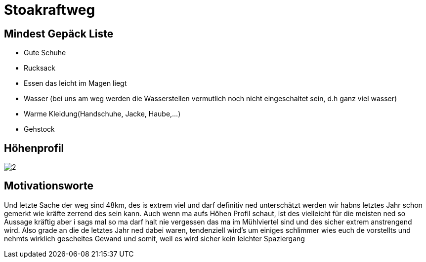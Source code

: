 = Stoakraftweg

== Mindest Gepäck Liste

* Gute Schuhe
* Rucksack
* Essen das leicht im Magen liegt
* Wasser (bei uns am weg werden die Wasserstellen vermutlich noch nicht eingeschaltet sein, d.h ganz viel wasser)
* Warme Kleidung(Handschuhe, Jacke, Haube,...)
* Gehstock


== Höhenprofil
[.stretch]
image::images/2.png[]

== Motivationsworte

Und letzte Sache der weg sind 48km, des is extrem viel und darf definitiv ned unterschätzt werden wir habns letztes Jahr schon gemerkt wie kräfte zerrend des sein kann. Auch wenn ma aufs Höhen Profil schaut, ist des vielleicht für die meisten ned so Aussage kräftig aber i sags mal so ma darf halt nie vergessen das ma im Mühlviertel sind und des sicher extrem anstrengend wird. Also grade an die de letztes Jahr ned dabei waren, tendenziell wird’s um einiges schlimmer wies euch de vorstellts und nehmts wirklich gescheites Gewand und somit, weil es wird sicher kein leichter Spaziergang
